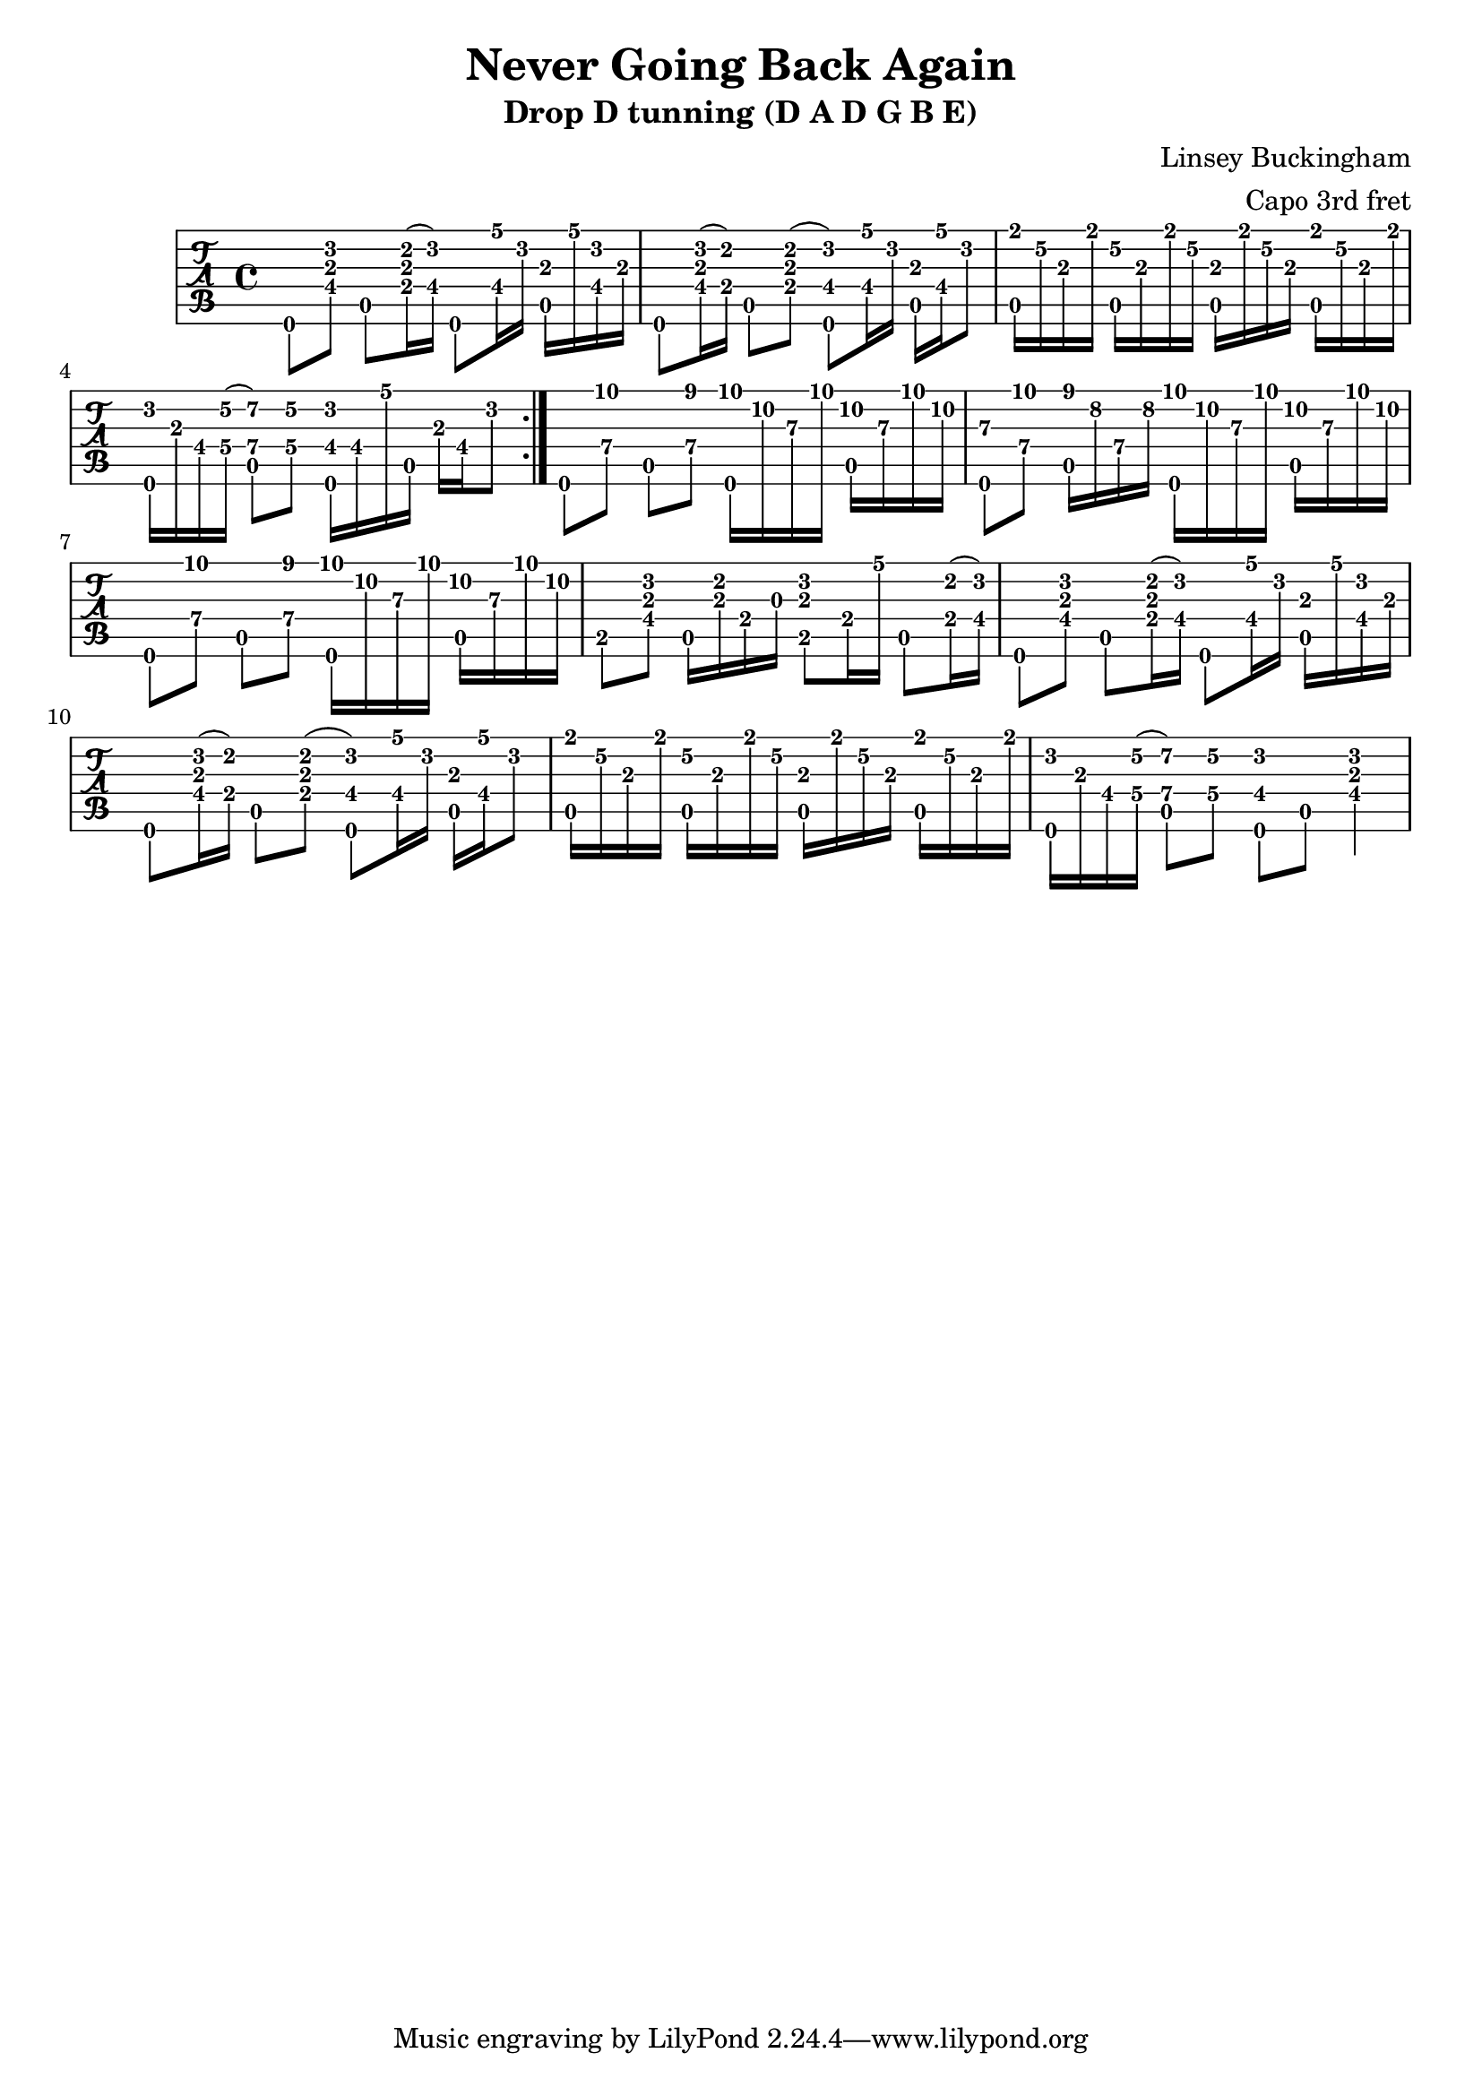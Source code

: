 % 
% 
%
\version "2.18.0"
\header {
  title = "Never Going Back Again"
  subtitle = "Drop D tunning (D A D G B E)"
  arranger = "Capo 3rd fret"
  composer = "Linsey Buckingham"
}

\layout { \override Voice.StringNumber #'stencil = ##f }

music = {
  \time 4/4
  \stemDown
  \repeat volta 2 {
    d,8[ <d'' a fis>8] a,8 <cis' a e>16( <d fis,>16) d,,8 <a''' fis,>16 d, <a, a'> a'' <d, fis,> a
    d,,8 <d'' a fis>16( <cis e,>16) a,8 <cis' a e>8( <d fis, d,>8) <a' fis,>16 d, <a, a'> <a'' fis,> d,8 
    <fis a,,>16 e\2 a, fis' <e\2 a,,>16 a, fis' e\2 <a, a,>16 fis' e\2 a, <fis' a,,>16 e\2 a, fis'
    <d d,,> a fis <e'\2 g,\4>( <a,\4 fis'\2 a,,>8) <e'\2 g,\4> <d fis,\4 d,>16 fis, a' a,, a' fis d'8
  }
  \set TabStaff.minimumFret = #7
  d,,8[ <a''\4 d'>] a,\5[ <a'\4 cis'>] <d,, d'''>16 a''' d, d' <a,, a''> d' d' a
  <d,,, d''>8 [ <a''\4 d'>] <a, cis''>16 g'' a, g' <d,, d'''>16 a''' d, d' <a,, a''> d' d' a
  d,,,8[ <a''\4 d'>] a,\5[ <a'\4 cis'>] <d,, d'''>16 a''' d, d' <a,, a''> d' d' a
  \set TabStaff.minimumFret = #0
  b,,8[ <d' a fis>8] a,16 <cis' a> e, g <b, d' a>8 e16 a' a,,8 <e' cis'>16( <d' fis,>)
  d,,8[ <d'' a fis>8] a,8 <cis' a e>16( <d fis,>16) d,,8 <a''' fis,>16 d, <a, a'> a'' <d, fis,> a
  d,,8 <d'' a fis>16( <cis e,>16) a,8 <cis' a e>8( <d fis, d,>8) <a' fis,>16 d, <a, a'> <a'' fis,> d,8 
  <fis a,,>16 e\2 a, fis' <e\2 a,,>16 a, fis' e\2 <a, a,>16 fis' e\2 a, <fis' a,,>16 e\2 a, fis'
  <d d,,> a fis <e'\2 g,\4>( <a,\4 fis'\2 a,,>8) <e'\2 g,\4> <d fis,\4 d,>8 a, <d' a fis>4

}

\new TabStaff {
  \set TabStaff.stringTunings = #guitar-drop-d-tuning
  \relative c {
    \tabFullNotation
    \music
  }
}

\score {
  \music
  \midi {
  }
} 
